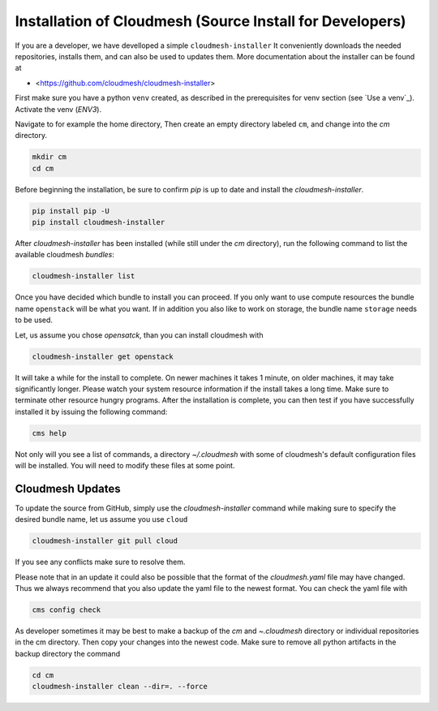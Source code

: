 
Installation of Cloudmesh (Source Install for Developers)
---------------------------------------------------------

If you are a developer, we have develloped a simple ``cloudmesh-installer``
It conveniently downloads the needed repositories, installs them, and
can also be used to updates them. More documentation about the installer can be
found at

*  <https://github.com/cloudmesh/cloudmesh-installer>

First make sure you have a python ``venv`` created, as described in
the prerequisites for venv section (see `Use a venv`_). Activate the
venv (`ENV3`).

Navigate to for example the home directory, Then create an empty
directory labeled ``cm``, and change into the `cm` directory.

.. code-block:: bash

   mkdir cm
   cd cm

Before beginning the installation, be sure to confirm `pip` is up to date
and install the `cloudmesh-installer`.

.. code-block:: bash

   pip install pip -U
   pip install cloudmesh-installer

After `cloudmesh-installer` has been installed  (while still under the `cm`
directory), run the following command to list the available cloudmesh
`bundles`:

.. code-block:: bash

   cloudmesh-installer list

Once you have decided which bundle to install you can proceed. If you only want
to use compute resources the bundle name ``openstack`` will be what you want.
If in addition you also like to work on storage, the bundle name ``storage``
needs to be used.

Let, us assume you chose `opensatck`, than you can install cloudmesh with

.. code-block:: bash

   cloudmesh-installer get openstack

It will take a while for the install to complete. On newer machines it
takes 1 minute, on older machines, it may take significantly
longer. Please watch your system resource information if the install
takes a long time. Make sure to terminate other resource hungry
programs.  After the installation is complete, you can then test if
you have successfully installed it by issuing the following command:

.. code-block:: bash

    cms help

Not only will you see a list of commands, a directory `~/.cloudmesh` with some
of cloudmesh's default configuration files will be installed. You will need to
modify these files at some point.


Cloudmesh Updates
^^^^^^^^^^^^^^^^^

To update the source from GitHub, simply use the `cloudmesh-installer` command
while making sure to specify the desired bundle name, let us assume you use
``cloud``

.. code-block:: bash

    cloudmesh-installer git pull cloud

If you see any conflicts make sure to resolve them.

Please note that in an update it could also be possible that the format of the
`cloudmesh.yaml` file may have changed. Thus we always recommend that you also
update the yaml file to the newest format. You can check the yaml file with

.. code-block:: bash

    cms config check


As developer sometimes it may be best to make a backup of the `cm` and
`~\.cloudmesh` directory or individual repositories in the cm
directory. Then copy your changes into the newest code. Make sure to
remove all python artifacts in the backup directory the command

.. code-block:: bash

    cd cm
    cloudmesh-installer clean --dir=. --force
